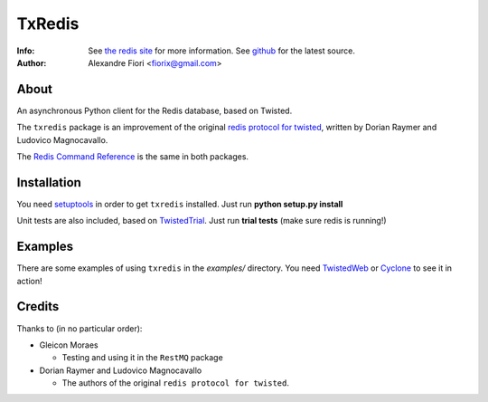 =======
TxRedis
=======
:Info: See `the redis site <http://code.google.com/p/redis/>`_ for more information. See `github <http://github.com/fiorix/txredis/tree>`_ for the latest source.
:Author: Alexandre Fiori <fiorix@gmail.com>

About
=====
An asynchronous Python client for the Redis database, based on Twisted.

The ``txredis`` package is an improvement of the original `redis protocol
for twisted <http://code.google.com/p/redis/>`_, written by Dorian Raymer and Ludovico Magnocavallo.

The `Redis Command Reference <http://code.google.com/p/redis/wiki/CommandReference>`_ is
the same in both packages.

Installation
============
You need `setuptools <http://peak.telecommunity.com/DevCenter/setuptools>`_
in order to get ``txredis`` installed.
Just run **python setup.py install**

Unit tests are also included, based on `TwistedTrial <http://twistedmatrix.com/trac/wiki/TwistedTrial>`_.
Just run **trial tests** (make sure redis is running!)

Examples
========
There are some examples of using ``txredis`` in the *examples/* directory.
You need `TwistedWeb <http://twistedmatrix.com/trac/wiki/TwistedWeb>`_ or `Cyclone <http://github.com/fiorix/tornado>`_ to see it in action!

Credits
=======
Thanks to (in no particular order):

- Gleicon Moraes

  - Testing and using it in the ``RestMQ`` package

- Dorian Raymer and Ludovico Magnocavallo

  - The authors of the original ``redis protocol for twisted``.
